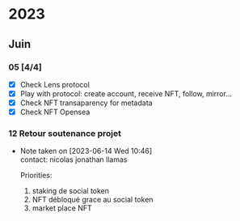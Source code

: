 * 2023
** Juin
*** 05 [4/4]
 - [X] Check Lens protocol
 - [X] Play with protocol: create account, receive NFT, follow, mirror...
 - [X] Check NFT transaparency for metadata
 - [X] Check NFT Opensea
 
*** 12 Retour soutenance projet

- Note taken on [2023-06-14 Wed 10:46] \\
  contact: nicolas jonathan llamas
  
  Priorities:
    1. staking de social token
    2. NFT débloqué grace au social token
    3. market place NFT


